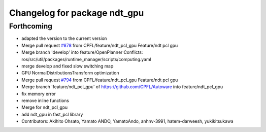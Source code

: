 ^^^^^^^^^^^^^^^^^^^^^^^^^^^^^
Changelog for package ndt_gpu
^^^^^^^^^^^^^^^^^^^^^^^^^^^^^

Forthcoming
-----------
* adapted the version to the current version
* Merge pull request `#878 <https://github.com/CPFL/Autoware/issues/878>`_ from CPFL/feature/ndt_pcl_gpu
  Feature/ndt pcl gpu
* Merge branch 'develop' into feature/OpenPlanner
  Conflicts:
  ros/src/util/packages/runtime_manager/scripts/computing.yaml
* merge develop and fixed slow switching map
* GPU NormalDistributionsTransform optimization
* Merge pull request `#794 <https://github.com/CPFL/Autoware/issues/794>`_ from CPFL/feature/ndt_pcl_gpu
  Feature/ndt pcl gpu
* Merge branch 'feature/ndt_pcl_gpu' of https://github.com/CPFL/Autoware into feature/ndt_pcl_gpu
* fix memory error
* remove inline functions
* Merge for ndt_pcl_gpu
* add ndt_gpu in fast_pcl library
* Contributors: Akihito Ohsato, Yamato ANDO, YamatoAndo, anhnv-3991, hatem-darweesh, yukikitsukawa
